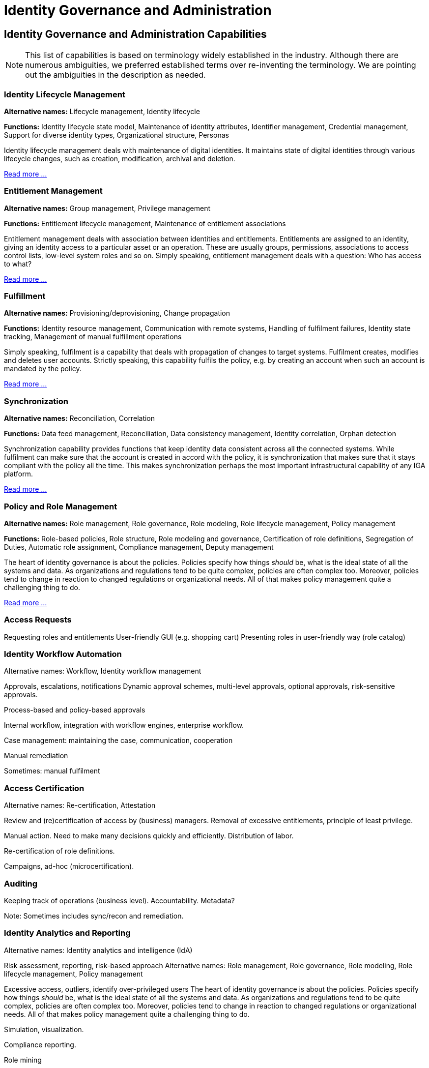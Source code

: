 = Identity Governance and Administration
:page-keywords: [ 'IGA' ]
:page-toc: top
:page-upkeep-status: green
:page-visibility: hidden

// TODO: IGA high-level architecture

== Identity Governance and Administration Capabilities

NOTE: This list of capabilities is based on terminology widely established in the industry.
Although there are numerous ambiguities, we preferred established terms over re-inventing the terminology.
We are pointing out the ambiguities in the description as needed.

=== Identity Lifecycle Management

*Alternative names:* Lifecycle management, Identity lifecycle

*Functions:* Identity lifecycle state model, Maintenance of identity attributes, Identifier management, Credential management, Support for diverse identity types, Organizational structure, Personas

Identity lifecycle management deals with maintenance of digital identities.
It maintains state of digital identities through various lifecycle changes, such as creation, modification, archival and deletion.

xref:lifecycle.adoc[Read more ...]

=== Entitlement Management

*Alternative names:* Group management, Privilege management

*Functions:* Entitlement lifecycle management, Maintenance of entitlement associations

Entitlement management deals with association between identities and entitlements.
Entitlements are assigned to an identity, giving an identity access to a particular asset or an operation.
These are usually groups, permissions, associations to access control lists, low-level system roles and so on.
Simply speaking, entitlement management deals with a question: Who has access to what?

xref:entitlement-management.adoc[Read more ...]

=== Fulfillment

*Alternative names:* Provisioning/deprovisioning, Change propagation

*Functions:* Identity resource management, Communication with remote systems, Handling of fulfilment failures, Identity state tracking, Management of manual fulfillment operations

Simply speaking, fulfilment is a capability that deals with propagation of changes to target systems.
Fulfilment creates, modifies and deletes user accounts.
Strictly speaking, this capability fulfils the policy, e.g. by creating an account when such an account is mandated by the policy.

xref:fulfillment.adoc[Read more ...]


=== Synchronization

*Alternative names:* Reconciliation, Correlation

*Functions:* Data feed management, Reconciliation, Data consistency management, Identity correlation, Orphan detection

Synchronization capability provides functions that keep identity data consistent across all the connected systems.
While fulfilment can make sure that the account is created in accord with the policy, it is synchronization that makes sure that it stays compliant with the policy all the time.
This makes synchronization perhaps the most important infrastructural capability of any IGA platform.

xref:synchronization.adoc[Read more ...]

=== Policy and Role Management

*Alternative names:* Role management, Role governance, Role modeling, Role lifecycle management, Policy management

*Functions:* Role-based policies, Role structure, Role modeling and governance, Certification of role definitions, Segregation of Duties, Automatic role assignment, Compliance management, Deputy management

The heart of identity governance is about the policies.
Policies specify how things _should_ be, what is the ideal state of all the systems and data.
As organizations and regulations tend to be quite complex, policies are often complex too.
Moreover, policies tend to change in reaction to changed regulations or organizational needs.
All of that makes policy management quite a challenging thing to do.

xref:policy-and-role-management.adoc[Read more ...]

=== Access Requests

Requesting roles and entitlements
User-friendly GUI (e.g. shopping cart)
Presenting roles in user-friendly way (role catalog)

=== Identity Workflow Automation

Alternative names: Workflow, Identity workflow management

Approvals, escalations, notifications
Dynamic approval schemes, multi-level approvals, optional approvals, risk-sensitive approvals.

Process-based and policy-based approvals

Internal workflow, integration with workflow engines, enterprise workflow.

Case management: maintaining the case, communication, cooperation

Manual remediation

Sometimes: manual fulfilment

=== Access Certification

Alternative names: Re-certification, Attestation

Review and (re)certification of access by (business) managers. Removal of excessive entitlements, principle of least privilege.

Manual action. Need to make many decisions quickly and efficiently.
Distribution of labor.

Re-certification of role definitions.

Campaigns, ad-hoc (microcertification).

=== Auditing

Keeping track of operations (business level). Accountability. Metadata?

Note: Sometimes includes sync/recon and remediation.

=== Identity Analytics and Reporting

Alternative names: Identity analytics and intelligence (IdA)

Risk assessment, reporting, risk-based approach
Alternative names: Role management, Role governance, Role modeling, Role lifecycle management, Policy management

Excessive access, outliers, identify over-privileged users
The heart of identity governance is about the policies.
Policies specify how things _should_ be, what is the ideal state of all the systems and data.
As organizations and regulations tend to be quite complex, policies are often complex too.
Moreover, policies tend to change in reaction to changed regulations or organizational needs.
All of that makes policy management quite a challenging thing to do.

Simulation, visualization.

Compliance reporting.

Role mining

== Generic Mechanisms and Infrastructure (TODO)

* Attribute mapping, expressions

* customization mechanisms (e.g. GUI customization)

* Schema management

* Logging and Diagnostics

* Services (API) and integration (e.g. SSO clients)

* Identity connectors

== Related Capabilities

* RBAC/ABAC - evaluation/enforcement

* Organizational structure management (business side, from book)

* Data protection, provenance
xref:policy-and-role-management.adoc[Read more ...]

// TODO: functions to document:
//
// Application management (lifecycle), creating/deleting app accounts, managing passwords.
// a.k.a. "service account management"
//
// Infrastructure/built-in accounts (root, administrator, etc.)
// May not even have password, but we need to account for them.
//
// TODO: Where to put it?
// Account ownership management (linking)